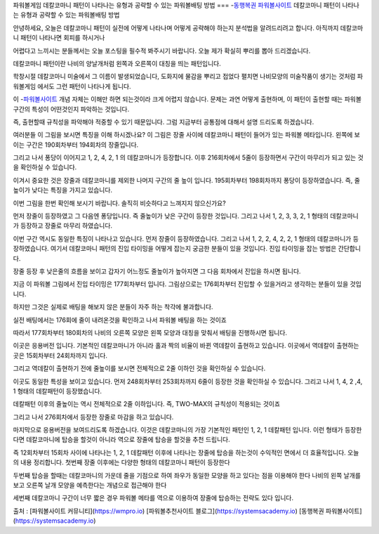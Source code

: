 파워볼게임 데칼코마니 패턴이 나타나는 유형과 공략할 수 있는 파워볼배팅 방법
===
-`동행복권 파워볼사이트 <https://wmpro.io//>`_ 데칼코마니 패턴이 나타나는 유형과 공략할 수 있는 파워볼배팅 방법

안녕하세요, 오늘은 데칼코마니 패턴이 실전에 어떻게 나타나며
어떻게 공략해야 하는지 분석법을 알려드리려고 합니다.
아직까지 데칼코마니 패턴이 나타나면 회피를 하시거나 

어렵다고 느끼시는 분들께서는 오늘 포스팅을 필수적 봐주시기 바랍니다.
오늘 제가 확실히 뿌리를 뽑아 드리겠습니다.

데칼코마니 패턴이란 나비의 양날개처럼 왼쪽과 오른쪽이 대칭을 띄는 패턴입니다.

학창시절 데칼코마니 미술에서 그 이름이 발생되었습니다,
도화지에 물감을 뿌리고 접었다 펼치면 나비모양의 미술작품이 생기는 것처럼
파워볼게임 에서도 그런 패턴이 나타나게 됩니다.

이 -`파워볼사이트 <https://wmpro.io//>`_ 개념 자체는 이해만 하면 되는것이라 크게 어렵지 않습니다.
문제는 과연 어떻게 출현하며, 이 패턴이 출현할 때는 파워볼 구간의 특성이
어떤것인지 파악하는 것입니다.

즉, 출현할때 규칙성을 파악해야 적중할 수 있기 때문입니다.
그럼 지금부터 공통점에 대해서 설명 드리도록 하겠습니다.




여러분들 이 그림을 보시면 특징을 이해 하시겠나요?
이 그림은 장줄 사이에 데칼코마니 패턴이 들어가 있는 파워볼 메타입니다.
왼쪽에 보이는 구간은 190회차부터 194회차의 장줄입니다.

그리고 나서 퐁당이 이어지고 1, 2, 4, 2, 1 의 데칼코마니가 등장합니다.
이후 216회차에서 5줄이 등장하면서 구간이 마무리가 되고 있는 것을
확인하실 수 있습니다.

이겨시 중요한 것은 장줄과 데칼코마니를 제외한 나머지 구간의 줄 높이 입니다.
195회차부터 198회차까지 퐁당이 등장하였습니다.
즉, 줄높이가 낮다는 특징을 가지고 있습니다.



이번 그림을 한번 확인해 보시기 바랍니다.
솔직히 비슷하다고 느껴지지 않으신가요?

먼저 장줄이 등장하였고 그 다음엔 퐁당입니다.
즉 줄높이가 낮은 구간이 등장한 것입니다.
그리고 나서 1, 2, 3, 3, 2, 1 형태의 데칼코마니가 등장하고 장줄로 마무리 하였습니다.


이번 구간 역시도 동일한 특징이 나타나고 있습니다.
먼저 장줄이 등장하였습니다.
그리고 나서 1, 2, 2, 4, 2, 2, 1 형태의 데칼코마니가 등장하였습니다.
여기서 데칼코마니 패턴의 진입 타이밍을 어떻게 잡는지 궁금한 분들이 있을 것입니다.
진입 타이밍을 잡는 방법은 간단합니다.

장줄 등장 후 낮은줄의 흐름을 보이고 갑자기 어느정도 줄높이가 높아지면
그 다음 회차에서 진입을 하시면 됩니다.

지금 이 파워볼 그림에서 진입 타이밍은 177회차부터 입니다.
그림상으로는 176회차부터 진입할 수 있을거라고 생각하는 분들이 있을 것입니다.

하지만 그것은 실제로 배팅을 해보지 않은 분들이 자주 하는 착각에 불과합니다.

실전 배팅에서는 176회에 줄이 내려온것을 확인하고 나서 파워볼 배팅을 하는 것이죠

따라서 177회차부터 180회차의 나비의 오른쪽 모양은 왼쪽 모양과 대칭을 맞춰서
배팅을 진행하시면 됩니다.



이곳은 응용버전 입니다.
기본적인 데칼코마니가 아니라 홀과 짝의 비율이 바뀐 역데칼이 출현하고 있습니다.
이곳에서 역데칼이 출현하는 곳은 15회차부터 24회차까지 입니다.

그리고 역데칼이 출현하기 전에 줄높이를 보시면 전체적으로 2줄 이하인 것을
확인하실 수 있습니다.


이곳도 동일한 특성을 보이고 있습니다.
먼저 248회차부터 253회차까지 6줄이 등장한 것을 확인하실 수 있습니다.
그리고 나서 1, 4, 2 ,4, 1 형태의 데칼패턴이 등장했습니다.

데칼패턴 이후의 줄높이는 역시 전체적으로 2줄 이하입니다.
즉, TWO-MAX의 규칙성이 적용되는 것이죠

그리고 나서 276회차에서 등장한 장줄로 마감을 하고 있습니다.



마지막으로 응용버전을 보여드리도록 하겠습니다.
이것은 데칼코마니의 가장 기본적인 패턴인 1, 2, 1 데칼패턴 입니다.
이런 형태가 등장한다면 데칼코마니에 탑승을 할것이 아니라 
역으로 장줄에 탑승을 할것을 추천 드립니다.

즉 12회차부터 15회차 사이에 나타나는 1, 2, 1 데칼패턴 이후에 나타나는 
장줄에 탑승을 하는것이 수익적인 면에서 더 효율적입니다.
오늘의 내용 정리합니다.
첫번째 장줄 이후에는 다양한 형태의 데칼코마니 패턴이 등장한다

두번째 탑승을 할때는 데칼코마니의 가운데 줄을 기점으로 하여
좌우가 동일한 모양을 하고 있다는 점을 이용해야 한다
나비의 왼쪽 날개를 보고 오른쪽 날개 모양을 예측한다는 개념으로 접근해야 한다

세번째 데칼코마니 구간이 너무 짧은 경우 파워볼 메타를 역으로 이용하여
장줄에 탑승하는 전략도 있다 입니다.

출처 : [파워볼사이트 커뮤니티](https://wmpro.io)
[파워볼추천사이트 블로그](https://systemsacademy.io)
[동행복권 파워볼사이트](https://systemsacademy.io)
